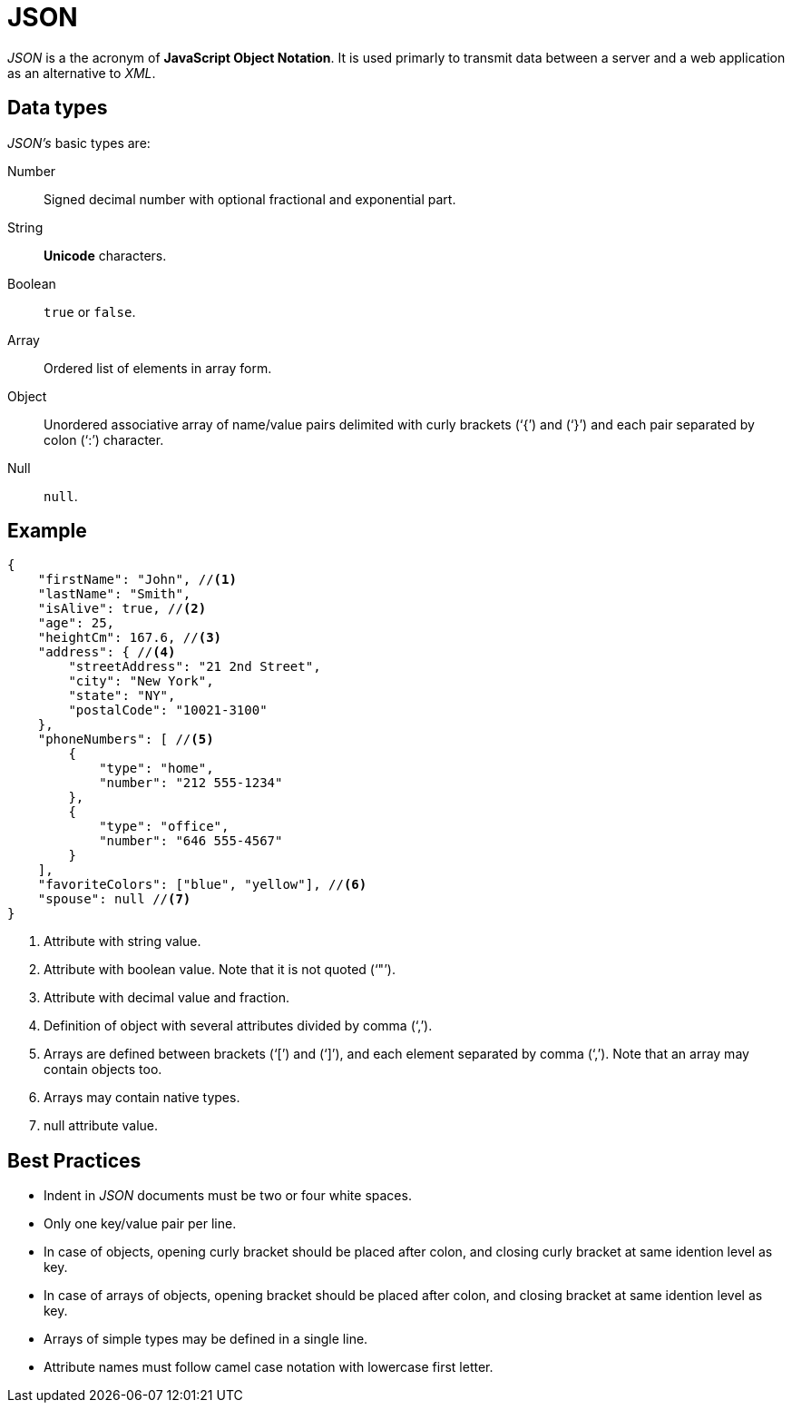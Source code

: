 = JSON

_JSON_ is a the acronym of *JavaScript Object Notation*.
It is used primarly to transmit data between a server and a web application as an alternative to _XML_.

== Data types

_JSON's_ basic types are:

Number:: Signed decimal number with optional fractional and exponential part.
String:: *Unicode* characters.
Boolean:: `true` or `false`.
Array:: Ordered list of elements in array form.
Object:: Unordered associative array of name/value pairs delimited with curly brackets ('`{`') and ('`}`') and each pair separated by colon ('`:`') character.
Null:: `null`.

== Example

[source, json]
----
{
    "firstName": "John", //<1>
    "lastName": "Smith",
    "isAlive": true, //<2>
    "age": 25,
    "heightCm": 167.6, //<3>
    "address": { //<4>
        "streetAddress": "21 2nd Street",
        "city": "New York",
        "state": "NY",
        "postalCode": "10021-3100"
    },
    "phoneNumbers": [ //<5>
        {
            "type": "home",
            "number": "212 555-1234"
        },
        {
            "type": "office",
            "number": "646 555-4567"
        }
    ],
    "favoriteColors": ["blue", "yellow"], //<6>
    "spouse": null //<7>
}
----
<1> Attribute with string value.
<2> Attribute with boolean value. Note that it is not quoted ('`"`').
<3> Attribute with decimal value and fraction.
<4> Definition of object with several attributes divided by comma ('`,`').
<5> Arrays are defined between brackets ('`[`') and ('`]`'), and each element separated by comma ('`,`'). Note that an array may contain objects too.
<6> Arrays may contain native types.
<7> null attribute value.

== Best Practices

* Indent in _JSON_ documents must be two or four white spaces.
* Only one key/value pair per line.
* In case of objects, opening curly bracket should be placed after colon, and closing curly bracket at same idention level as key.
* In case of arrays of objects, opening bracket should be placed after colon, and closing bracket at same idention level as key.
* Arrays of simple types may be defined in a single line.
* Attribute names must follow camel case notation with lowercase first letter.
